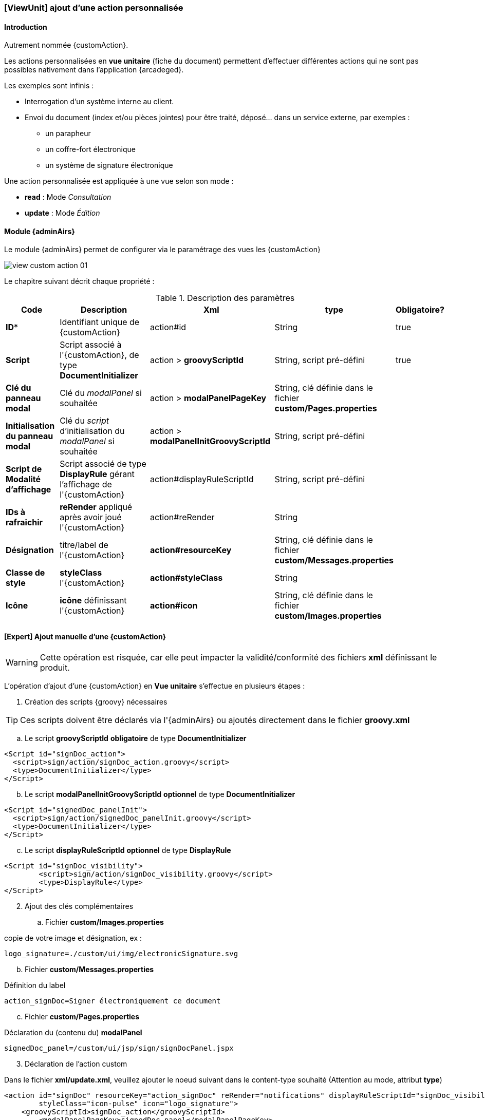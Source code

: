 [[_04_custom_viewunit]]
=== [ViewUnit] ajout d'une action personnalisée

==== Introduction

Autrement nommée {customAction}.

Les actions personnalisées en *vue unitaire* (fiche du document) permettent d'effectuer différentes actions qui ne sont pas possibles nativement dans l'application {arcadeged}.

Les exemples sont infinis :

* Interrogation d'un système interne au client.
* Envoi du document (index et/ou pièces jointes) pour être traité, déposé... dans un service externe, par exemples :
** un parapheur
** un coffre-fort électronique
** un système de signature électronique

Une action personnalisée est appliquée à une vue selon son mode :

* *read* : Mode _Consultation_
* *update* : Mode _Édition_

==== Module {adminAirs}

Le module {adminAirs} permet de configurer via le paramétrage des vues les {customAction}

image:05_custom/view_custom_action_01.png[]

Le chapitre suivant décrit chaque propriété :

[cols="2a,4a,4a,2a,1a",options="header"]
.Description des paramètres
|===
|Code|Description|Xml|type|Obligatoire?
|*ID**|Identifiant unique de {customAction}|action#id|String|[green]#true#
|*Script*|Script associé à l'{customAction}, de type *DocumentInitializer*|action > *groovyScriptId*|String, script pré-défini|[green]#true#
|*Clé du panneau modal*|Clé du _modalPanel_ si souhaitée|action > *modalPanelPageKey*|String, clé définie dans le fichier *custom/Pages.properties*|
|*Initialisation du panneau modal*|Clé du _script_ d'initialisation du _modalPanel_ si souhaitée|action > *modalPanelInitGroovyScriptId*|String, script pré-défini|
|*Script de Modalité d'affichage*|Script associé de type *DisplayRule* gérant l'affichage de l'{customAction}|action#displayRuleScriptId|String, script pré-défini|
|*IDs à rafraichir*|*reRender* appliqué après avoir joué l'{customAction}|action#reRender|String|
|*Désignation*|titre/label de l'{customAction}|*action#resourceKey*|String, clé définie dans le fichier *custom/Messages.properties*|
|*Classe de style*|*styleClass* l'{customAction}|*action#styleClass*|String|
|*Icône*|*icône* définissant l'{customAction}|*action#icon*|String, clé définie dans le fichier *custom/Images.properties*|
|===

==== [Expert] Ajout manuelle d'une {customAction}

[WARNING]
====
Cette opération est risquée, car elle peut impacter la validité/conformité des fichiers *xml* définissant le produit.
====

L'opération d'ajout d'une {customAction} en *Vue unitaire* s'effectue en plusieurs étapes :


. Création des scripts {groovy} nécessaires

[TIP]
====
Ces scripts doivent être déclarés via l'{adminAirs} ou ajoutés directement dans le fichier *groovy.xml*
====

.. Le script *groovyScriptId* [underline]#*obligatoire*# de type *DocumentInitializer*

```xml
<Script id="signDoc_action">
  <script>sign/action/signDoc_action.groovy</script>
  <type>DocumentInitializer</type>
</Script>
```

[start=2]
.. Le script *modalPanelInitGroovyScriptId* [underline]#*optionnel*# de type *DocumentInitializer*

```xml
<Script id="signedDoc_panelInit">
  <script>sign/action/signedDoc_panelInit.groovy</script>
  <type>DocumentInitializer</type>
</Script>
```

[start=3]
.. Le script *displayRuleScriptId* [underline]#*optionnel*# de type *DisplayRule*

```xml
<Script id="signDoc_visibility">
	<script>sign/action/signDoc_visibility.groovy</script>
	<type>DisplayRule</type>
</Script>
```

[start=2]
. Ajout des clés complémentaires

.. Fichier *custom/Images.properties*

copie de votre image et désignation, ex :
```properties
logo_signature=./custom/ui/img/electronicSignature.svg
```

[start=2]
.. Fichier *custom/Messages.properties*

Définition du label

```properties
action_signDoc=Signer électroniquement ce document
```

[start=3]
.. Fichier *custom/Pages.properties*

Déclaration du (contenu du) *modalPanel*

```properties
signedDoc_panel=/custom/ui/jsp/sign/signDocPanel.jspx
```

[start=3]
. Déclaration de l'action custom

Dans le fichier *xml/update.xml*, veuillez ajouter le noeud suivant dans le content-type souhaité (Attention au mode, attribut *type*)

```xml
<action id="signDoc" resourceKey="action_signDoc" reRender="notifications" displayRuleScriptId="signDoc_visibility" viewUnitMustbeSaved="false"
	styleClass="icon-pulse" icon="logo_signature">
    <groovyScriptId>signDoc_action</groovyScriptId>
	<modalPanelPageKey>signedDoc_panel</modalPanelPageKey>
    <modalPanelInitGroovyScriptId>signedDoc_panelInit</modalPanelInitGroovyScriptId>
</action>
```


==== Configuration script + modale

Le script *modalPanelInitGroovyScriptId* est exécuté avant l'apparition de la fenêtre modale et permet de calculer certaines valeurs si nécessaires.

L'astuce est ici d'injecter les données dans le modèle associé comme il suit :

```groovy
CustomActionModel caModel = Utils.getCustomActionController().getModel()

caModel.modalPanelModel.put("MON_MSG", "Coucou!")
// ou
caModel.addPanelData("MON_MSG", "Coucou!")
```

Celles-ci sont alors récupérables dans la _modal_

```xml
<jsp:root version="2.0" xmlns:f="http://java.sun.com/jsf/core"
xmlns:h="http://java.sun.com/jsf/html"
xmlns:jsp="http://java.sun.com/JSP/Page">

	<h:panelGroup layout="block" styleClass="row">
		<h:outputLabel styleClass="message" value="#{CustomActionController.model.modalPanelModel.MON_MSG}" />
	</h:panelGroup>

</jsp:root>
```

==== Quelques modèles/exemples de scripts

[TIP]
====
Veuillez vous référer à la documentation sur les scripts {groovy} pour des détails sur leurs paramètres et utilisation
====

. Fichier *displayRuleScriptId* (*DisplayRule*)

```groovy
_logger.debug(">>> signDoc_visibility (output: '{}', result: '{}', doc:'{}')", _output, _result, _document)

_result.setValid(_document?.getAttachments(_userContext)?.size > 0)

_logger.debug("<<< signDoc_visibility")
```

[start=2]
. Fichier *groovyScriptId* (*DocumentInitializer*)

```groovy
import com.digitech.common.script.model.EnumScriptStatus
import com.digitech.dossier.common.utils.ExceptionUtils

UserCoreContext ucc = _userContext as UserCoreContexts
IDocument doc = _document as IDocument
_scriptLogger.debug(">>> signDoc_action (doc:'{}', ucc: '{}')", doc, ucc)


try {
// ajouter votre code ici...

} catch (Exception e) {
_scriptLogger.error("Error while signing document: '{}'", e.getLocalizedMessage(), e)
_result.messageSummary = "Error while signing document: " + e.getLocalizedMessage()
_result.messageDetail = ExceptionUtils.getStackTrace(e)
_result.status = EnumScriptStatus.KO
}

_scriptLogger.debug("<<< signDoc_action")
```


[start=2]
. Fichier *modalPanelPageKey*

Fichier d'extension *jspx*

```xml
<jsp:root version="2.0" xmlns:f="http://java.sun.com/jsf/core"
	xmlns:h="http://java.sun.com/jsf/html"
	xmlns:jsp="http://java.sun.com/JSP/Page">

	<h:panelGroup layout="block" styleClass="row">
		<h:outputLabel styleClass="message" value="#{CustomActionController.model.modalPanelModel.MON_MSG}" />
	</h:panelGroup>

</jsp:root>
```